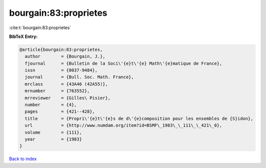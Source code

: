 bourgain:83:proprietes
======================

:cite:t:`bourgain:83:proprietes`

**BibTeX Entry:**

.. code-block:: bibtex

   @article{bourgain:83:proprietes,
     author        = {Bourgain, J.},
     fjournal      = {Bulletin de la Soci\'{e}t\'{e} Math\'{e}matique de France},
     issn          = {0037-9484},
     journal       = {Bull. Soc. Math. France},
     mrclass       = {43A46 (42A55)},
     mrnumber      = {763552},
     mrreviewer    = {Gilles\ Pisier},
     number        = {4},
     pages         = {421--428},
     title         = {Propri\'{e}t\'{e}s de d\'{e}composition pour les ensembles de {S}idon},
     url           = {http://www.numdam.org/item?id=BSMF\_1983\_\_111\_\_421\_0},
     volume        = {111},
     year          = {1983}
   }

`Back to index <../By-Cite-Keys.html>`_
